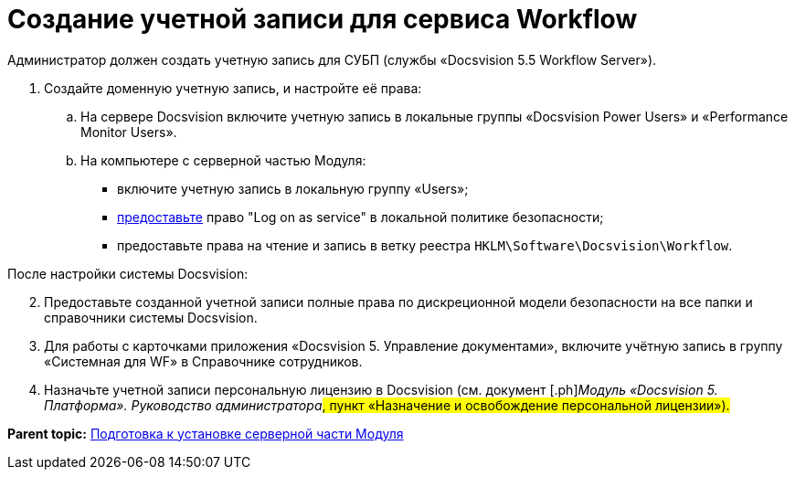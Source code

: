=  Создание учетной записи для сервиса Workflow

Администратор должен создать учетную запись для СУБП (службы «Docsvision 5.5 Workflow Server»).

. [.ph .cmd]#Создайте доменную учетную запись, и настройте её права:#
[loweralpha]
.. [.ph .cmd]#На сервере Docsvision включите учетную запись в локальные группы «Docsvision Power Users» и «Performance Monitor Users».#
.. [.ph .cmd]#На компьютере с серверной частью Модуля:#
+
* включите учетную запись в локальную группу «Users»;
* https://social.technet.microsoft.com/Forums/ie/en-US/a6fcbe72-6f75-4bd2-bb96-440e2c8913c2/how-do-i-configure-a-user-account-to-have-8216logon-as-a-service8217-permissions?forum=winserverGP[предоставьте] право "Log on as service" в локальной политике безопасности;
* предоставьте права на чтение и запись в ветку реестра [.ph .filepath]`HKLM\Software\Docsvision\Workflow`.

После настройки системы Docsvision:

[start=2]
. [.ph .cmd]#Предоставьте созданной учетной записи +++полные+++ права по дискреционной модели безопасности на все папки и справочники системы Docsvision.#
. [.ph .cmd]#Для работы с карточками приложения «Docsvision 5. Управление документами», включите учётную запись в группу «Системная для WF» в Справочнике сотрудников.#
. [.ph .cmd]#Назначьте учетной записи персональную лицензию в Docsvision (см. документ [.ph]#[.dfn .term]_Модуль «Docsvision 5. Платформа». Руководство администратора_#, пункт «Назначение и освобождение персональной лицензии»).#

*Parent topic:* xref:Prepareto_install.adoc[Подготовка к установке серверной части Модуля]
